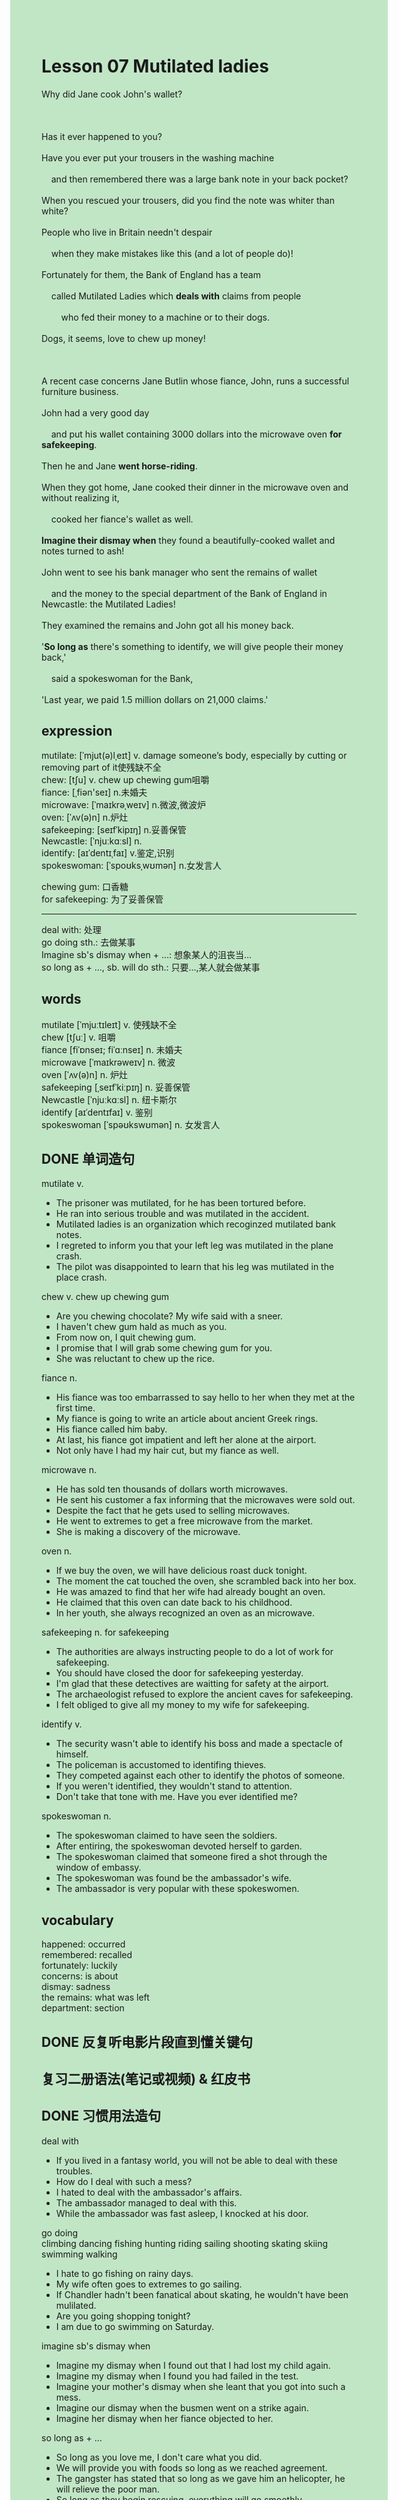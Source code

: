 #+OPTIONS: \n:t toc:nil num:nil html-postamble:nil
#+HTML_HEAD_EXTRA: <style>body {background: rgb(193, 230, 198) !important;}</style>
* Lesson 07 Mutilated ladies
#+begin_verse
Why did Jane cook John's wallet?

Has it ever happened to you?
Have you ever put your trousers in the washing machine
	and then remembered there was a large bank note in your back pocket?
When you rescued your trousers, did you find the note was whiter than white?
People who live in Britain needn't despair
	when they make mistakes like this (and a lot of people do)!
Fortunately for them, the Bank of England has a team
	called Mutilated Ladies which *deals with* claims from people
		who fed their money to a machine or to their dogs.
Dogs, it seems, love to chew up money!

A recent case concerns Jane Butlin whose fiance, John, runs a successful furniture business.
John had a very good day
	and put his wallet containing 3000 dollars into the microwave oven *for safekeeping*.
Then he and Jane *went horse-riding*.
When they got home, Jane cooked their dinner in the microwave oven and without realizing it,
	cooked her fiance's wallet as well.
*Imagine their dismay when* they found a beautifully-cooked wallet and notes turned to ash!
John went to see his bank manager who sent the remains of wallet
	and the money to the special department of the Bank of England in Newcastle: the Mutilated Ladies!
They examined the remains and John got all his money back.
'*So long as* there's something to identify, we will give people their money back,'
	said a spokeswoman for the Bank,
'Last year, we paid 1.5 million dollars on 21,000 claims.'
#+end_verse
** expression
mutilate: [ˈmjut(ə)lˌeɪt] v. damage someone’s body, especially by cutting or removing part of it使残缺不全
chew: [tʃu] v. chew up  chewing gum咀嚼
fiance: [ˌfiən'seɪ] n.未婚夫
microwave: [ˈmaɪkrəˌweɪv] n.微波,微波炉
oven: [ˈʌv(ə)n] n.炉灶
safekeeping: [seɪfˈkipɪŋ] n.妥善保管
Newcastle: [ˈnjuːkɑːsl] n.
identify: [aɪˈdentɪˌfaɪ] v.鉴定,识别
spokeswoman: [ˈspoʊksˌwʊmən] n.女发言人

chewing gum: 口香糖
for safekeeping: 为了妥善保管
--------------------
deal with: 处理
go doing sth.: 去做某事
Imagine sb's dismay when + ...: 想象某人的沮丧当...
so long as + ..., sb. will do sth.: 只要...,某人就会做某事

** words
mutilate [ˈmjuːtɪleɪt] v. 使残缺不全
chew [tʃuː] v. 咀嚼
fiance [fiˈɒnseɪ; fiˈɑːnseɪ] n. 未婚夫
microwave [ˈmaɪkrəweɪv] n. 微波
oven [ˈʌv(ə)n] n. 炉灶
safekeeping [ˌseɪfˈkiːpɪŋ] n. 妥善保管
Newcastle [ˈnjuːkɑːsl] n. 纽卡斯尔
identify [aɪˈdentɪfaɪ] v. 鉴别
spokeswoman [ˈspəʊkswʊmən] n. 女发言人

** DONE 单词造句
CLOSED: [2023-10-30 Mon 21:27]
mutilate v.
- The prisoner was mutilated, for he has been tortured before.
- He ran into serious trouble and was mutilated in the accident.
- Mutilated ladies is an organization which recoginzed mutilated bank notes.
- I regreted to inform you that your left leg was mutilated in the plane crash.
- The pilot was disappointed to learn that his leg was mutilated in the place crash.
chew v. chew up  chewing gum
- Are you chewing chocolate? My wife said with a sneer.
- I haven't chew gum hald as much as you.
- From now on, I quit chewing gum.
- I promise that I will grab some chewing gum for you.
- She was reluctant to chew up the rice.
fiance n.
- His fiance was too embarrassed to say hello to her when they met at the first time.
- My fiance is going to write an article about ancient Greek rings.
- His fiance called him baby.
- At last, his fiance got impatient and left her alone at the airport.
- Not only have I had my hair cut, but my fiance as well.
microwave n.
- He has sold ten thousands of dollars worth microwaves.
- He sent his customer a fax informing that the microwaves were sold out.
- Despite the fact that he gets used to selling microwaves.
- He went to extremes to get a free microwave from the market.
- She is making a discovery of the microwave.
oven n.
- If we buy the oven, we will have delicious roast duck tonight.
- The moment the cat touched the oven, she scrambled back into her box.
- He was amazed to find that her wife had already bought an oven.
- He claimed that this oven can date back to his childhood.
- In her youth, she always recognized an oven as an microwave.
safekeeping n.  for safekeeping
- The authorities are always instructing people to do a lot of work for safekeeping.
- You should have closed the door for safekeeping yesterday.
- I'm glad that these detectives are waitting for safety at the airport.
- The archaeologist refused to explore the ancient caves for safekeeping.
- I felt obliged to give all my money to my wife for safekeeping.
identify v.
- The security wasn't able to identify his boss and made a spectacle of himself.
- The policeman is accustomed to identifing thieves.
- They competed against each other to identify the photos of someone.
- If you weren't identified, they wouldn't stand to attention.
- Don't take that tone with me. Have you ever identified me?
spokeswoman n.
- The spokeswoman claimed to have seen the soldiers.
- After entiring, the spokeswoman devoted herself to garden.
- The spokeswoman claimed that someone fired a shot through the window of embassy.
- The spokeswoman was found be the ambassador's wife.
- The ambassador is very popular with these spokeswomen.
** vocabulary
happened: occurred
remembered: recalled
fortunately: luckily
concerns: is about
dismay: sadness
the remains: what was left
department: section

** DONE 反复听电影片段直到懂关键句
CLOSED: [2023-10-31 Tue 20:05]
** 复习二册语法(笔记或视频) & 红皮书
** DONE 习惯用法造句
CLOSED: [2023-10-30 Mon 21:27]
deal with
- If you lived in a fantasy world, you will not be able to deal with these troubles.
- How do I deal with such a mess?
- I hated to deal with the ambassador's affairs.
- The ambassador managed to deal with this.
- While the ambassador was fast asleep, I knocked at his door.
go doing
climbing dancing fishing hunting riding sailing shooting skating skiing swimming walking
- I hate to go fishing on rainy days.
- My wife often goes to extremes to go sailing.
- If Chandler hadn't been fanatical about skating, he wouldn't have been mulilated.
- Are you going shopping tonight?
- I am due to go swimming on Saturday.
imagine sb's dismay when
- Imagine my dismay when I found out that I had lost my child again.
- Imagine my dismay when I found you had failed in the test.
- Imagine your mother's dismay when she leant that you got into such a mess.
- Imagine our dismay when the busmen went on a strike again.
- Imagine her dismay when her fiance objected to her.
so long as + ...
- So long as you love me, I don't care what you did.
- We will provide you with foods so long as we reached agreement.
- The gangster has stated that so long as we gave him an helicopter, he will relieve the poor man.
- So long as they begin rescuing, everything will go smoothly.
- So long as she was mutilated, I will offer her the job.
** 跟读 50遍
** DONE Comprehension 反复练习
CLOSED: [2023-10-31 Tue 20:05]
** DONE Ask me if 写+读
CLOSED: [2023-10-31 Tue 20:12]
1. Clothes put in the washing machine sometimes contain bank notes. What
	 What do clothes put in the washing machine sometime contain?
2. The Mutilated Ladies department deals with claims for money. What
		What does the Mutilated Ladies department deal with?
3. John runs a furniture business. What kind
		What kind of business does John run?
4. He put a wallet containing 3000 dollars into the microwave oven. What
		What did he put into the microwave oven?
5. He had told his fiance, Jane, about this. Why hadn't
		Why hadn't he told his fiance, Jane, about this?
6. She cooked the dinner. Where
	 Where did she cook the dinner?
7. The notes turned into ash. What
	 What did the notes turn into?
8. The bank manager sent the remains to Newcastle. Where
	 Where did the bank manager send the remains to?
9. John got his money back. What
	 What did John get back?
10. They could identify the notes. How
		How could they identify the notes?

	 
** DONE 摘要写作 写 & 对答案
CLOSED: [2023-10-31 Tue 20:23]
John Butlin runs a successful furniture business
	and after a very good day,
		he put his wallet containing 3000 dollars into the microwave oven for safekeeping.
Then he and his fiancee, Jane, went horse-riding,
	after which Jane cooked their dinner in the microwave oven
		only to find to their dismay that the money had been destroyed.
John went and saw his bank manager,
	who sent the remains to the Mutilated Ladies
		who identified the reamins and returned the money.

** DONE tell the story 口语复述
CLOSED: [2023-10-31 Tue 20:26]
** composition 阅读 或 写作
Jane opened the oven door and saw that her meal was ready to serve.
She took the food out of the oven and in doing so,
	noticed something strange inside the oven which she couldn't recognize.
So she went to find John and told him about it.
In dismay, John quickly explained
	that he had put his wallet containing the day's takings into the oven for safekeeping.

They both rushed to the oven and saw that the money had been destroyed.
At first they didn't know what to do.
John wanted to throw the money away, but Jane wouldn't let him.
'lt's best not to disturb the wallet,' Jane said.
'You can see all the money is there, even if it has been destroyed.'
Jane told John to go and see his bank manager for advice,
	so the next day John took the wallet and the ashes to the bank.
** Topics for discussion
